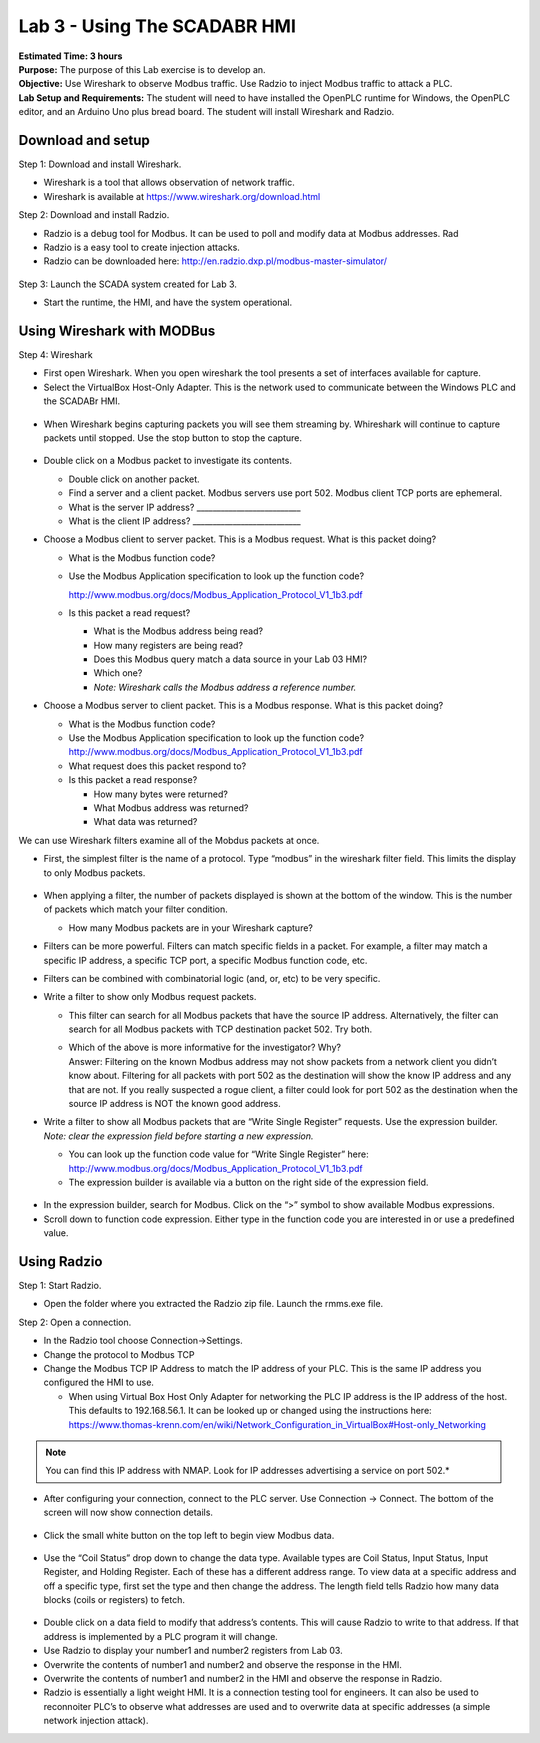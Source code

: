 =============================
Lab 3 - Using The SCADABR HMI
=============================

| **Estimated Time: 3 hours**
| **Purpose:** The purpose of this Lab exercise is to develop an.
| **Objective:** Use Wireshark to observe Modbus traffic. Use Radzio to
  inject Modbus traffic to attack a PLC.
| **Lab Setup and Requirements:** The student will need to have
  installed the OpenPLC runtime for Windows, the OpenPLC editor, and an
  Arduino Uno plus bread board. The student will install Wireshark and
  Radzio.

Download and setup
==================

Step 1: Download and install Wireshark.

-  Wireshark is a tool that allows observation of network traffic.

-  Wireshark is available at https://www.wireshark.org/download.html

Step 2: Download and install Radzio.

-  Radzio is a debug tool for Modbus. It can be used to poll and modify
   data at Modbus addresses. Rad

-  Radzio is a easy tool to create injection attacks.

-  Radzio can be downloaded here:
   http://en.radzio.dxp.pl/modbus-master-simulator/

.. figure:: media/scada_lab4_img1.png
   :align: center

Step 3: Launch the SCADA system created for Lab 3.

-  Start the runtime, the HMI, and have the system operational.

Using Wireshark with MODBus
===========================

Step 4: Wireshark

-  First open Wireshark. When you open wireshark the tool presents a set
   of interfaces available for capture.

-  Select the VirtualBox Host-Only Adapter. This is the network used to
   communicate between the Windows PLC and the SCADABr HMI.

.. figure:: media/scada_lab4_img2.png
   :align: center

-  When Wireshark begins capturing packets you will see them streaming
   by. Whireshark will continue to capture packets until stopped. Use
   the stop button to stop the capture.

.. figure:: media/scada_lab4_img3.png
   :align: center

-  Double click on a Modbus packet to investigate its contents.

   -  Double click on another packet.

   -  Find a server and a client packet. Modbus servers use port 502.
      Modbus client TCP ports are ephemeral.

   -  What is the server IP address? \_________________________\_

   -  What is the client IP address? \__________________________\_

-  Choose a Modbus client to server packet. This is a Modbus request.
   What is this packet doing?

   -  What is the Modbus function code?

   -  Use the Modbus Application specification to look up the function
      code?

      http://www.modbus.org/docs/Modbus_Application_Protocol_V1_1b3.pdf

   -  Is this packet a read request?

      -  What is the Modbus address being read?

      -  How many registers are being read?

      -  Does this Modbus query match a data source in your Lab 03 HMI?

      -  Which one?

      -  *Note: Wireshark calls the Modbus address a reference number.*

-  Choose a Modbus server to client packet. This is a Modbus response.
   What is this packet doing?

   -  What is the Modbus function code?

   -  Use the Modbus Application specification to look up the function
      code?
      http://www.modbus.org/docs/Modbus_Application_Protocol_V1_1b3.pdf

   -  What request does this packet respond to?

   -  Is this packet a read response?

      -  How many bytes were returned?

      -  What Modbus address was returned?

      -  What data was returned?

We can use Wireshark filters examine all of the Mobdus packets at once.

-  First, the simplest filter is the name of a protocol. Type “modbus”
   in the wireshark filter field. This limits the display to only Modbus
   packets.

   .. figure:: media/scada_lab4_img4.png
      :align: center

-  When applying a filter, the number of packets displayed is shown at
   the bottom of the window. This is the number of packets which match
   your filter condition.

   -  How many Modbus packets are in your Wireshark capture?

-  Filters can be more powerful. Filters can match specific fields in a
   packet. For example, a filter may match a specific IP address, a
   specific TCP port, a specific Modbus function code, etc.

-  Filters can be combined with combinatorial logic (and, or, etc) to be
   very specific.

-  Write a filter to show only Modbus request packets.

   -  This filter can search for all Modbus packets that have the source
      IP address. Alternatively, the filter can search for all Modbus
      packets with TCP destination packet 502. Try both.

   -  | Which of the above is more informative for the investigator?
        Why?
      | Answer: Filtering on the known Modbus address may not show
        packets from a network client you didn’t know about. Filtering
        for all packets with port 502 as the destination will show the
        know IP address and any that are not. If you really suspected a
        rogue client, a filter could look for port 502 as the
        destination when the source IP address is NOT the known good
        address.

-  Write a filter to show all Modbus packets that are “Write Single
   Register” requests. Use the expression builder. *Note: clear the
   expression field before starting a new expression.*

   -  You can look up the function code value for “Write Single
      Register” here:
      http://www.modbus.org/docs/Modbus_Application_Protocol_V1_1b3.pdf

   -  The expression builder is available via a button on the right side
      of the expression field.

..

   .. figure:: media/scada_lab4_img5.png
      :align: center

-  In the expression builder, search for Modbus. Click on the “>” symbol
   to show available Modbus expressions.

-  Scroll down to function code expression. Either type in the function
   code you are interested in or use a predefined value.

..

   .. figure:: media/scada_lab4_img6.png
      :align: center

Using Radzio
============

Step 1: Start Radzio.

-  Open the folder where you extracted the Radzio zip file. Launch the
   rmms.exe file.

Step 2: Open a connection.

-  In the Radzio tool choose Connection->Settings.

-  Change the protocol to Modbus TCP

-  Change the Modbus TCP IP Address to match the IP address of your PLC.
   This is the same IP address you configured the HMI to use.

   -  When using Virtual Box Host Only Adapter for networking the PLC IP
      address is the IP address of the host. This defaults to
      192.168.56.1. It can be looked up or changed using the
      instructions here:
      https://www.thomas-krenn.com/en/wiki/Network_Configuration_in_VirtualBox#Host-only_Networking

.. note:: You can find this IP address with NMAP. Look for IP addresses
          advertising a service on port 502.*

-  After configuring your connection, connect to the PLC server. Use
   Connection -> Connect. The bottom of the screen will now show
   connection details.

..

   .. figure:: media/scada_lab4_img7.png
      :align: center

-  Click the small white button on the top left to begin view Modbus
   data.

..

   .. figure:: media/scada_lab4_img8.png
      :align: center

-  Use the “Coil Status” drop down to change the data type. Available
   types are Coil Status, Input Status, Input Register, and Holding
   Register. Each of these has a different address range. To view data
   at a specific address and off a specific type, first set the type and
   then change the address. The length field tells Radzio how many data
   blocks (coils or registers) to fetch.

.. figure:: media/scada_lab4_img9.png
   :align: center

-  Double click on a data field to modify that address’s contents. This
   will cause Radzio to write to that address. If that address is
   implemented by a PLC program it will change.

-  Use Radzio to display your number1 and number2 registers from Lab 03.

-  Overwrite the contents of number1 and number2 and observe the
   response in the HMI.

-  Overwrite the contents of number1 and number2 in the HMI and observe
   the response in Radzio.

-  Radzio is essentially a light weight HMI. It is a connection testing
   tool for engineers. It can also be used to reconnoiter PLC’s to
   observe what addresses are used and to overwrite data at specific
   addresses (a simple network injection attack).
